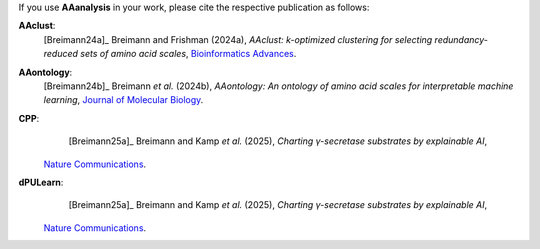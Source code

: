 .. _citations:

If you use **AAanalysis** in your work, please cite the respective publication as follows:

**AAclust**:
   [Breimann24a]_ Breimann and Frishman (2024a),
   *AAclust: k-optimized clustering for selecting redundancy-reduced sets of amino acid scales*,
   `Bioinformatics Advances <https://academic.oup.com/bioinformaticsadvances/article/4/1/vbae165/7852846>`__.

**AAontology**:
   [Breimann24b]_  Breimann *et al.* (2024b),
   *AAontology: An ontology of amino acid scales for interpretable machine learning*,
   `Journal of Molecular Biology <https://www.sciencedirect.com/science/article/pii/S0022283624003267>`__.

**CPP**:
   [Breimann25a]_  Breimann and Kamp *et al.* (2025),
   *Charting γ-secretase substrates by explainable AI*,
  `Nature Communications <https://www.nature.com/articles/s41467-025-60638-z>`__.

**dPULearn**:
   [Breimann25a]_  Breimann and Kamp *et al.* (2025),
   *Charting γ-secretase substrates by explainable AI*,
  `Nature Communications <https://www.nature.com/articles/s41467-025-60638-z>`__.
